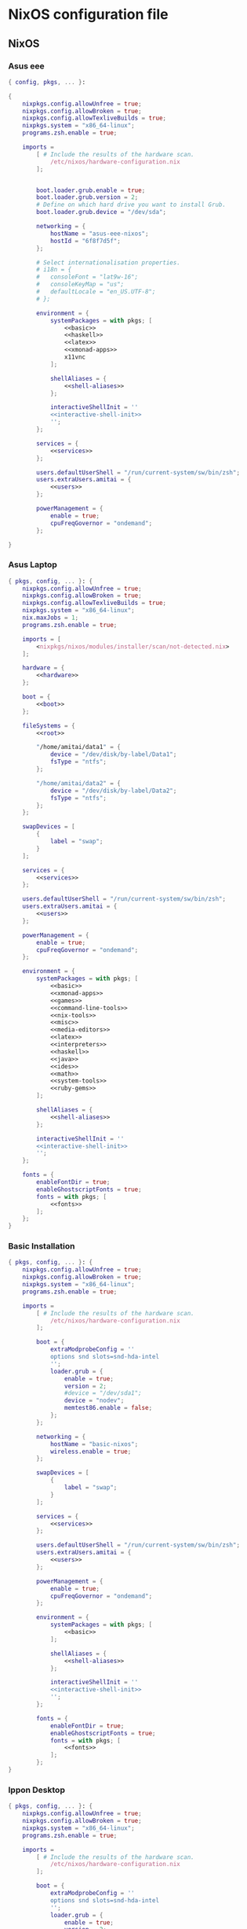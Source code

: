 * NixOS configuration file
:PROPERTIES:
:ID:       75ac1874-d700-4e66-9058-fa8753cf3e7c
:END:

** NixOS
*** Asus eee
:PROPERTIES:
:ID:       0c800508-a040-431f-87f1-853cec936c1d
:END:
#+begin_src nix :noweb yes :tangle asus-eee-configuration.nix
{ config, pkgs, ... }:

{
    nixpkgs.config.allowUnfree = true;
    nixpkgs.config.allowBroken = true;
    nixpkgs.config.allowTexliveBuilds = true;
    nixpkgs.system = "x86_64-linux";
    programs.zsh.enable = true;

    imports =
        [ # Include the results of the hardware scan.
            /etc/nixos/hardware-configuration.nix
        ];


        boot.loader.grub.enable = true;
        boot.loader.grub.version = 2;
        # Define on which hard drive you want to install Grub.
        boot.loader.grub.device = "/dev/sda";

        networking = {
            hostName = "asus-eee-nixos";
            hostId = "6f8f7d5f";
        };

        # Select internationalisation properties.
        # i18n = {
        #   consoleFont = "lat9w-16";
        #   consoleKeyMap = "us";
        #   defaultLocale = "en_US.UTF-8";
        # };

        environment = {
            systemPackages = with pkgs; [
                <<basic>>
                <<haskell>>
                <<latex>>
                <<xmonad-apps>>
                x11vnc
            ];

            shellAliases = {
                <<shell-aliases>>
            };

            interactiveShellInit = ''
            <<interactive-shell-init>>
            '';
        };

        services = {
            <<services>>
        };

        users.defaultUserShell = "/run/current-system/sw/bin/zsh";
        users.extraUsers.amitai = {
            <<users>>
        };

        powerManagement = {
            enable = true;
            cpuFreqGovernor = "ondemand";
        };

}
#+end_src
*** Asus Laptop
:PROPERTIES:
:ID:       29b02e0a-9aa8-4d5d-8d5a-43ac7b5c1735
:END:
#+begin_src nix :noweb yes :tangle asus-configuration.nix
{ pkgs, config, ... }: {
    nixpkgs.config.allowUnfree = true;
    nixpkgs.config.allowBroken = true;
    nixpkgs.config.allowTexliveBuilds = true;
    nixpkgs.system = "x86_64-linux";
    nix.maxJobs = 1;
    programs.zsh.enable = true;

    imports = [
        <nixpkgs/nixos/modules/installer/scan/not-detected.nix>
    ];

    hardware = {
        <<hardware>>
    };

    boot = {
        <<boot>>
    };

    fileSystems = {
        <<root>>

        "/home/amitai/data1" = {
            device = "/dev/disk/by-label/Data1";
            fsType = "ntfs";
        };

        "/home/amitai/data2" = {
            device = "/dev/disk/by-label/Data2";
            fsType = "ntfs";
        };
    };

    swapDevices = [
        {
            label = "swap";
        }
    ];

    services = {
        <<services>>
    };

    users.defaultUserShell = "/run/current-system/sw/bin/zsh";
    users.extraUsers.amitai = {
        <<users>>
    };

    powerManagement = {
        enable = true;
        cpuFreqGovernor = "ondemand";
    };

    environment = {
        systemPackages = with pkgs; [
            <<basic>>
            <<xmonad-apps>>
            <<games>>
            <<command-line-tools>>
            <<nix-tools>>
            <<misc>>
            <<media-editors>>
            <<latex>>
            <<interpreters>>
            <<haskell>>
            <<java>>
            <<ides>>
            <<math>>
            <<system-tools>>
            <<ruby-gems>>
        ];

        shellAliases = {
            <<shell-aliases>>
        };

        interactiveShellInit = ''
        <<interactive-shell-init>>
        '';
    };

    fonts = {
        enableFontDir = true;
        enableGhostscriptFonts = true;
        fonts = with pkgs; [
            <<fonts>>
        ];
    };
}
#+end_src
*** Basic Installation
:PROPERTIES:
:ID:       7f85168a-82ff-47da-9ecc-1939025e05d5
:END:
#+begin_src nix :noweb yes :tangle basic-configuration.nix
{ pkgs, config, ... }: {
    nixpkgs.config.allowUnfree = true;
    nixpkgs.config.allowBroken = true;
    nixpkgs.system = "x86_64-linux";
    programs.zsh.enable = true;

    imports =
        [ # Include the results of the hardware scan.
            /etc/nixos/hardware-configuration.nix
        ];

        boot = {
            extraModprobeConfig = ''
            options snd slots=snd-hda-intel
            '';
            loader.grub = {
                enable = true;
                version = 2;
                #device = "/dev/sda1";
                device = "nodev";
                memtest86.enable = false;
            };
        };

        networking = {
            hostName = "basic-nixos";
            wireless.enable = true;
        };

        swapDevices = [
            {
                label = "swap";
            }
        ];

        services = {
            <<services>>
        };

        users.defaultUserShell = "/run/current-system/sw/bin/zsh";
        users.extraUsers.amitai = {
            <<users>>
        };

        powerManagement = {
            enable = true;
            cpuFreqGovernor = "ondemand";
        };

        environment = {
            systemPackages = with pkgs; [
                <<basic>>
            ];

            shellAliases = {
                <<shell-aliases>>
            };

            interactiveShellInit = ''
            <<interactive-shell-init>>
            '';
        };

        fonts = {
            enableFontDir = true;
            enableGhostscriptFonts = true;
            fonts = with pkgs; [
                <<fonts>>
            ];
        };
}
#+end_src
*** Ippon Desktop
:PROPERTIES:
:ID:       29b02e0a-9aa8-4d5d-8d5a-43ac7b5c1735
:END:
#+begin_src nix :noweb yes :tangle ippon-configuration.nix
{ pkgs, config, ... }: {
    nixpkgs.config.allowUnfree = true;
    nixpkgs.config.allowBroken = true;
    nixpkgs.system = "x86_64-linux";
    programs.zsh.enable = true;

    imports =
        [ # Include the results of the hardware scan.
            /etc/nixos/hardware-configuration.nix
        ];

        boot = {
            extraModprobeConfig = ''
            options snd slots=snd-hda-intel
            '';
            loader.grub = {
                enable = true;
                version = 2;
                #device = "/dev/sda1";
                device = "nodev";
                memtest86.enable = false;
            };
        };

        networking = {
            hostName = "ippon-nixos";
            wireless.enable = true;
        };

        swapDevices = [
            {
                label = "swap";
            }
        ];

        services = {
            <<services>>
        };

        users.defaultUserShell = "/run/current-system/sw/bin/zsh";
        users.extraUsers.amitai = {
            <<users>>
        };

        environment = {
            systemPackages = with pkgs; [
                <<basic>>
                <<xmonad-apps>>
                inkscape
            ];

            shellAliases = {
                <<shell-aliases>>
            };

            interactiveShellInit = ''
            <<interactive-shell-init>>
            '';
        };

        fonts = {
            enableFontDir = true;
            enableGhostscriptFonts = true;
            fonts = with pkgs; [
                <<fonts>>
            ];
        };
}
#+end_src
*** Lenovo Laptop
:PROPERTIES:
:ID:       29b02e0a-9aa8-4d5d-8d5a-43ac7b5c1735
:END:
#+begin_src nix :noweb yes :tangle lenovo-configuration.nix
{ pkgs, config, ... }: {
    nixpkgs.config.allowUnfree = true;
    nixpkgs.config.allowBroken = true;
    nixpkgs.config.allowTexliveBuilds = true;
    nixpkgs.system = "x86_64-linux";
    programs.zsh.enable = true;

    imports =
        [ # Include the results of the hardware scan.
            /etc/nixos/hardware-configuration.nix
        ];

        boot = {
            extraModprobeConfig = ''
            options snd slots=snd-hda-intel
            '';
            loader.grub = {
                enable = true;
                version = 2;
                #device = "/dev/sda1";
                device = "nodev";
                memtest86.enable = false;
            };
        };

        networking = {
            hostName = "lenovo-laptop-nixos";
            wireless.enable = true;
        };

        swapDevices = [
            {
                label = "swap";
            }
        ];

        services = {
            <<services>>
        };

        users.defaultUserShell = "/run/current-system/sw/bin/zsh";
        users.extraUsers.amitai = {
            <<users>>
        };

        powerManagement = {
            enable = true;
            cpuFreqGovernor = "ondemand";
        };

        environment = {
            systemPackages = with pkgs; [
                <<basic>>
                <<xmonad-apps>>
                <<games>>
                <<command-line-tools>>
                <<nix-tools>>
                <<misc>>
                <<media-editors>>
                <<latex>>
                <<interpreters>>
                <<haskell>>
                <<java>>
                <<ides>>
                <<math>>
                <<system-tools>>
                <<ruby-gems>>
                mplayer
            ];

            shellAliases = {
                <<shell-aliases>>
            };

            interactiveShellInit = ''
            <<interactive-shell-init>>
            '';
        };

        fonts = {
            enableFontDir = true;
            enableGhostscriptFonts = true;
            fonts = with pkgs; [
                <<fonts>>
            ];
        };
}
#+end_src
*** IBM ThinkPad
:PROPERTIES:
:ID:       2eb4e603-f93b-44b2-bb7b-e0e974c9eb1d
:END:
#+begin_src nix :noweb yes :tangle ibm-configuration.nix
{ pkgs, config, ... }: {
    nixpkgs.config.allowUnfree = true;
    nixpkgs.config.allowBroken = true;
    nixpkgs.system = "i686-linux";
    programs.zsh.enable = true;

    imports =
        [ # Include the results of the hardware scan.
            /etc/nixos/hardware-configuration.nix
        ];

        boot = {
            extraModprobeConfig = ''
            options snd slots=snd-hda-intel
            '';
            loader.grub = {
                enable = true;
                version = 2;
                device = "/dev/sda";
                memtest86.enable = false;
            };
        };

        networking = {
            hostName = "ibm-thinkpad-nixos";
            wireless.enable = true;
        };

        fileSystems = {
            <<root>>
        };

        swapDevices = [
            {
                label = "swap";
            }
        ];

        services = {
            <<services>>
        };

        users.defaultUserShell = "/run/current-system/sw/bin/zsh";
        users.extraUsers.amitai = {
            <<users>>
        };

        powerManagement = {
            enable = true;
            cpuFreqGovernor = "ondemand";
        };

        environment = {
            systemPackages = with pkgs; [
                <<basic>>
                <<xmonad-apps>>
                <<games>>
            ];

            shellAliases = {
                <<shell-aliases>>
            };

            interactiveShellInit = ''
            <<interactive-shell-init>>
            '';
        };

        fonts = {
            enableFontDir = true;
            enableGhostscriptFonts = true;
            fonts = with pkgs; [
                <<fonts>>
            ];
        };
}
#+end_src
** Nix package manager
*** Ubuntu
**** Lenovo
:PROPERTIES:
:ID:       22d8e589-c901-47f7-8c31-1d66bdd58305
:END:
#+begin_src nix :noweb yes :tangle lenovo-pkgs.nix
with import <nixpkgs> {}; [ 
    <<basic>>
]
#+end_src
**** Toshiba
:PROPERTIES:
:ID:       9a2670f6-2e9e-48c5-bed4-8be229414af0
:END:
#+begin_src nix :noweb yes :tangle toshiba-pkgs.nix
with import <nixpkgs> {}; [ 
    <<basic>>
    <<haskell>>
    <<latex>>
]
#+end_src
**** Ippon
:PROPERTIES:
:ID:       9076dbb4-73ed-4a17-ac00-93ba7eb1f259
:END:
#+begin_src nix :noweb yes :tangle ippon-pkgs.nix
with import <nixpkgs> {}; [ 
    <<basic>>
]
#+end_src
**** Asus
:PROPERTIES:
:ID:       1133f3e0-34ea-433e-9a86-d0e835cda0c9
:END:
#+begin_src nix :noweb yes :tangle asus-pkgs.nix
with import <nixpkgs> {}; [ 
    <<basic>>
    #easytag # Currently has a bug saving unicode
    python34Packages.mutagen
]
#+end_src
*** Mini-Mac
:PROPERTIES:
:ID:       15682c74-afc4-45cb-9f3f-0cb2bf3d70c7
:END:
#+begin_src nix :noweb yes :tangle mini-mac-pkgs.nix
with import <nixpkgs> {}; [ 
    #dropbox
    #synergy
    keepassx
    unison
]
#+end_src
** Source blocks
*** Boot
:PROPERTIES:
:ID:       42d050f5-cf82-48e0-bf93-ba85ea73c62a
:END:

#+name: boot
#+begin_src nix
initrd = {
    kernelModules = [ "ahci" "aesni-intel" "fbcon" "i915" ];
    availableKernelModules = [ "scsi_wait_scan" ];
};

kernelModules = [ "kvm-intel" "msr" ];

extraModprobeConfig = ''
options snd_hda_intel mode=auto power_save=1 index=1
'';


#blacklistedKernelModules = [ "snd_pcsp" "pcspkr" ];

loader.grub = {
    enable = true;
    version = 2;
    #device = "/dev/sda1";
    device = "nodev";
    memtest86.enable = false;
};
#+end_src
*** File Systems
:PROPERTIES:
:ID:       7090625a-05d9-46ae-9ee4-e5f12596bbe8
:END:

#+name: root
#+begin_src nix
"/" = {
    device = "/dev/disk/by-label/nixos";
    fsType = "ext4";
    options = "defaults,noatime,discard";
};
#+end_src
*** Fonts
:PROPERTIES:
:ID:       738d5a2e-4d36-48a6-8a58-633a018ade65
:END:

#+name: fonts
#+begin_src nix
corefonts  # Micrsoft free fonts
inconsolata  # monospaced
ubuntu_font_family  # Ubuntu fonts
cm_unicode
#+end_src

*** Hardware 
:PROPERTIES:
:ID:       ffe178bc-3002-4027-99f7-0c2fb4145164
:END:

#+name: hardware
#+begin_src nix
bluetooth.enable = true;
pulseaudio.enable = true;
cpu.intel.updateMicrocode = true;
opengl.s3tcSupport = true;

bumblebee = {
    enable = true;
    group = "video";
};
#+end_src
*** Packages
:PROPERTIES:
:ID:       1412ee13-ec78-44a0-8fba-a73e2e4254a8
:END:
**** Basic
:PROPERTIES:
:ID:       8bef2816-a5ef-4cd1-bed2-bd27c4b419f3
:END:

#+name: basic
#+begin_src nix
gnome3.nautilus
chromium
dropbox-cli
emacs
keepassx
kde4.kmymoney
git
gitAndTools.git-annex
gnupg
meld
aria
youtube-dl
telegram-cli
pandoc
gparted
kde4.filelight
unetbootin
xsel
xclip
unrar
zip
unzip
evince
#+end_src
**** Command line tools
:PROPERTIES:
:ID:       6d4cb55a-9ca1-48bb-bfa1-a3205ca18f74
:END:

#+name: command-line-tools
#+begin_src nix
bc
binutils
#unoconv
#+end_src
**** Development
***** Interperters
:PROPERTIES:
:ID:       faedc95b-2217-4ed3-b57f-2883be76039b
:END:

#+name: interpreters
#+begin_src nix
python
#expect
#tcl
#+end_src
***** Haskell
:PROPERTIES:
:ID:       740595ff-da44-41c5-88fb-728d45e5405f
:END:

#+name: haskell
#+begin_src nix
(haskellngPackages.ghcWithPackages
 (self : with self;
  [ pipes
    hint
    cabal-install
    diagrams diagrams-cairo diagrams-builder
    shelly
    random
    HaskellForMaths
    matrix
    aeson-pretty
    # htoml # not working meanwhile
    HaTeX
    # yi
    xmobar
    xmonad
    # xmonad-contrib
    # xmonad-extras
  ] ))
#+end_src
***** Java
:PROPERTIES:
:ID:       799576a9-527e-44d7-8e4f-e25446a4c414
:END:

#+name: java
#+begin_src nix
#oraclejdk8
#+end_src
***** Editors and IDEs
:PROPERTIES:
:ID:       5419fb15-5f0c-42d7-a54b-59df0ccf5883
:END:

#+name: ides
#+begin_src nix
#idea.android-studio
#atom
#+end_src
**** Games
:PROPERTIES:
:ID:       0305e0e0-298e-41cf-913a-88184364cd4b
:END:

#+name: games
#+begin_src nix
#rili
#kde4.ktuberling
# kde4.klines
# kde4.pairs
# asc
# bullet
#+end_src
**** KDE 4
#+name: kde4
#+begin_src nix
kmix
networkmanagement
gwenview
ksnapshot
#+end_src
**** Latex
:PROPERTIES:
:ID:       d41b3e36-9c2f-48ef-9b73-b9de3e4a4625
:END:

#+name: latex
#+begin_src nix
(texLiveAggregationFun { paths = [ texLive texLiveExtra texLiveBeamer ]; })
#+end_src
**** Math
:PROPERTIES:
:ID:       7858ac8d-1d4d-4f39-ae7d-4bb2d66d0b04
:END:

#+name: math
#+begin_src nix
octave
#maxima
#+end_src
**** Media
***** Editors
:PROPERTIES:
:ID:       30913cba-cd57-4fba-a2c2-cbd56bf40413
:END:

#+name: media-editors
#+begin_src nix
#darktable
#gimp
#xournal
#kde4.kolourpaint
#pinta
#subtitleeditor
#aegisub
imagemagick
#libreoffice
#dia
#+end_src
**** Misc
:PROPERTIES:
:ID:       384d7586-b0f5-4a5e-93d4-5924db7d8e92
:END:

#+name: misc
#+begin_src nix
#commonsCompress
#dvdisaster
#synergy
#kde4.k3b
#linuxPackages.virtualbox
#+end_src
**** Nix tools
:PROPERTIES:
:ID:       e27cd13d-be27-430e-a245-d8e9309dd329
:END:

#+name: nix-tools
#+begin_src nix
nox
nix-prefetch-scripts
nix-repl
#+end_src
**** Ruby Gems
#+name: ruby-gems
#+begin_src nix
#ruby
#bundix
#taskjuggler
#+end_src
**** System Tools
:PROPERTIES:
:ID:       0dfede89-a46e-4a91-bf36-b4da96838561
:END:

#+name: system-tools
#+begin_src nix
#bluez
#blueman
#+end_src
**** XFCE
#+name: xfce
#+begin_src nix
xfce4taskmanager
#+end_src
**** Xmonad Apps
#+name: xmonad-apps
#+begin_src nix
scrot
gpicview
dmenu
kde4.konsole
#+end_src
*** Services
#+name: services
#+begin_src nix
acpid.enable = true;
upower.enable = true;

xserver = {
    enable = true;
    windowManager.xmonad.enable = true;
    windowManager.xmonad.enableContribAndExtras = true;
    windowManager.default = "xmonad";
    desktopManager.xterm.enable = false;
    desktopManager.default = "none";
};
#+end_src
*** Services (Old)
:PROPERTIES:
:ID:       e0899a47-aab2-46c7-b4a8-56827a4c9bc1
:END:

#+begin_src nix    
acpid.enable = true;
upower.enable = true;
    
xserver = {
    xkbModel = "asus_laptop";
    xkbOptions = "eurosign:e,terminate:ctrl_alt_bksp";
        
    #videoDrivers = [ "intel" "i965" "nvidia" ];
    vaapiDrivers = [ pkgs.vaapiIntel pkgs.vaapiVdpau ];
        
    resolutions = [{x = 1600; y = 900;}];
    defaultDepth = 24;
        
    synaptics = {
        enable = true;
    };
    enable = true;
    desktopManager.kde4.enable = true;
};
#+end_src
*** Shell init
:PROPERTIES:
:ID:       05ee2d6d-c724-410f-b4b0-4eddba20306d
:END:

#+name: interactive-shell-init
#+begin_src nix
export PATH=/home/amitai/org-mode/haskell/shelly_scripts:$PATH
export PATH=/home/amitai/org-mode/scripts:$PATH
export PATH=/home/amitai/org-mode/tcl:$PATH
export doconSource=/home/amitai/src/docon/docon/source
#export JAVA_HOME=dollar{pkgs.oraclejdk8.home}
#export JAVA_HOME=dollar{pkgs.jdk.home}
#+end_src
*** Users
:PROPERTIES:
:ID:       b1c59348-47f5-42e5-abc3-d8bf1119fe6a
:END:

#+name: users
#+begin_src nix
isNormalUser = true;
home = "/home/amitai";
description = "Amitai Hoze";
extraGroups = [ "wheel" "networkmanager" ];
shell = "/run/current-system/sw/bin/zsh";
#+end_src

